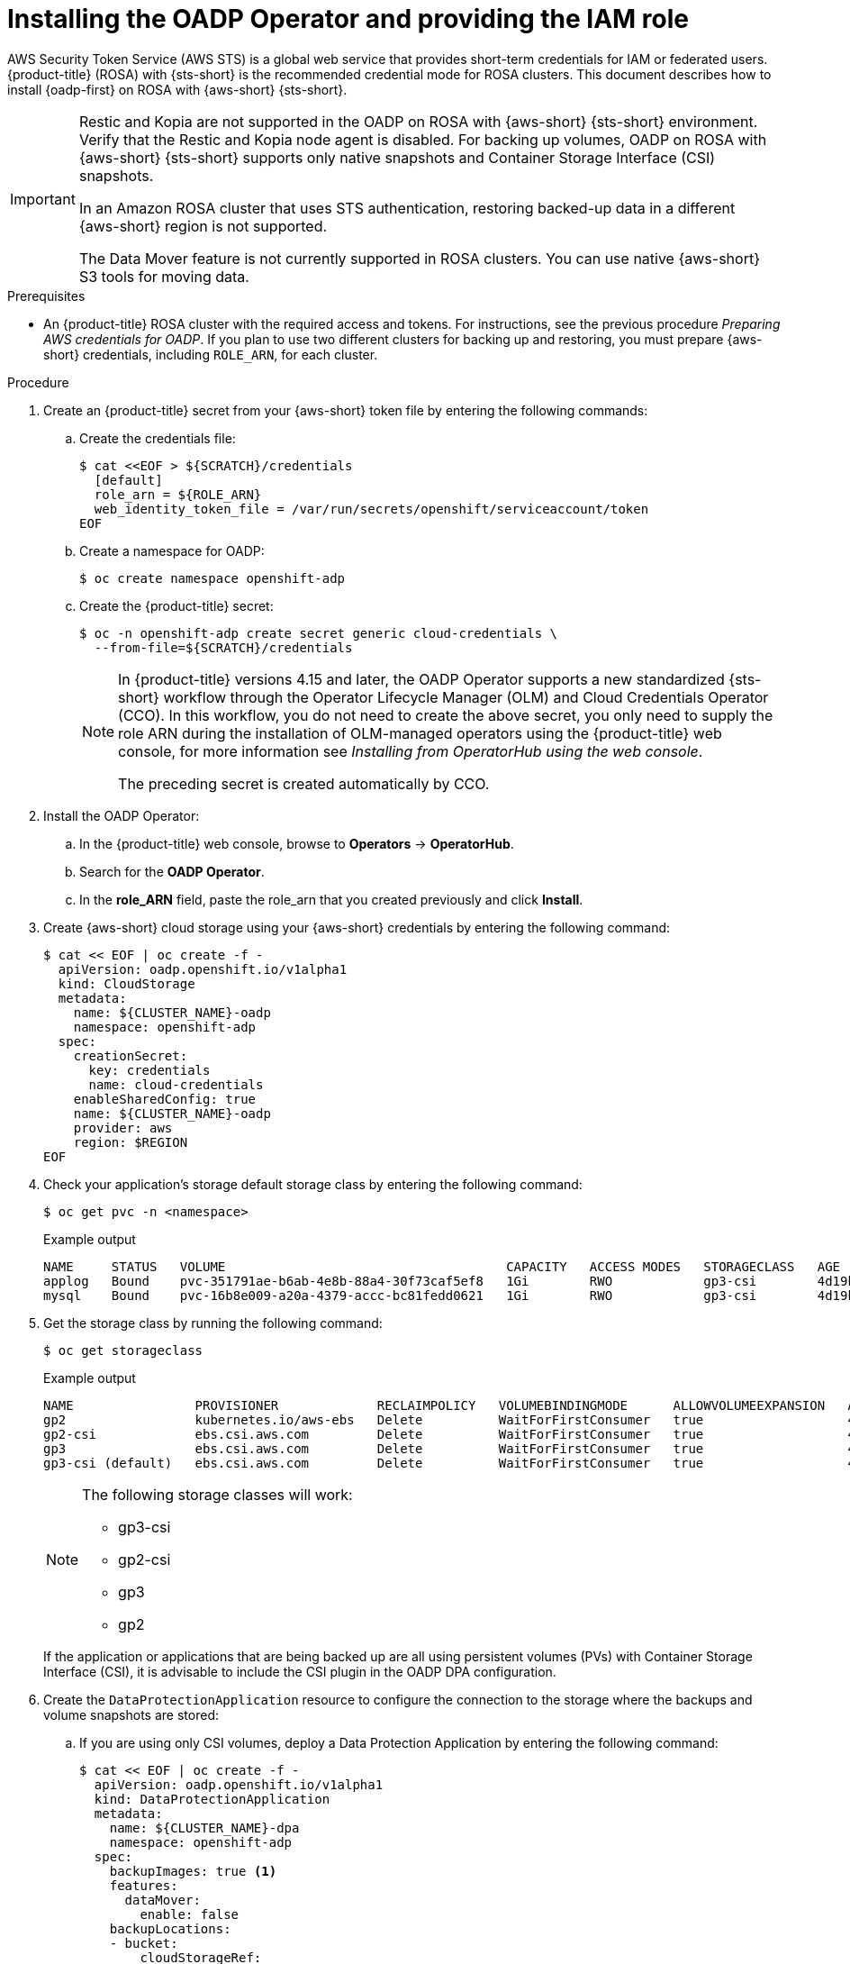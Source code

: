 // Module included in the following assemblies:
//
// * backup_and_restore/application_backup_and_restore/oadp-rosa/oadp-rosa-backing-up-applications.adoc

:_mod-docs-content-type: PROCEDURE
[id="installing-oadp-rosa-sts_{context}"]
= Installing the OADP Operator and providing the IAM role

AWS Security Token Service (AWS STS) is a global web service that provides short-term credentials for IAM or federated users. {product-title} (ROSA) with {sts-short} is the recommended credential mode for ROSA clusters. This document describes how to install {oadp-first} on ROSA with {aws-short} {sts-short}.


[IMPORTANT]
====
Restic and Kopia are not supported in the OADP on ROSA with {aws-short} {sts-short} environment. Verify that the Restic and Kopia node agent is disabled.
For backing up volumes, OADP on ROSA with {aws-short} {sts-short} supports only native snapshots and Container Storage Interface (CSI) snapshots.

In an Amazon ROSA cluster that uses STS authentication, restoring backed-up data in a different {aws-short} region is not supported.

The Data Mover feature is not currently supported in ROSA clusters. You can use native {aws-short} S3 tools for moving data.
====

.Prerequisites

* An {product-title} ROSA cluster with the required access and tokens. For instructions, see the previous procedure _Preparing AWS credentials for OADP_. If you plan to use two different clusters for backing up and restoring, you must prepare {aws-short} credentials, including `ROLE_ARN`, for each cluster.


.Procedure

. Create an {product-title} secret from your {aws-short} token file by entering the following commands:

.. Create the credentials file:
+
[source,terminal]
----
$ cat <<EOF > ${SCRATCH}/credentials
  [default]
  role_arn = ${ROLE_ARN}
  web_identity_token_file = /var/run/secrets/openshift/serviceaccount/token
EOF
----

.. Create a namespace for OADP:
+
[source,terminal]
----
$ oc create namespace openshift-adp
----

.. Create the {product-title} secret:
+
[source,terminal]
----
$ oc -n openshift-adp create secret generic cloud-credentials \
  --from-file=${SCRATCH}/credentials
----
+
[NOTE]
====
In {product-title} versions 4.15 and later, the OADP Operator supports a new standardized {sts-short} workflow through the Operator Lifecycle Manager (OLM)
and Cloud Credentials Operator (CCO). In this workflow, you do not need to create the above
secret, you only need to supply the role ARN during the installation of OLM-managed operators using the {product-title} web console, for more information see _Installing from OperatorHub using the web console_.

The preceding secret is created automatically by CCO.
====

. Install the OADP Operator:
.. In the {product-title} web console, browse to *Operators* -> *OperatorHub*.
.. Search for the *OADP Operator*.
.. In the *role_ARN* field, paste the role_arn that you created previously and click *Install*.

. Create {aws-short} cloud storage using your {aws-short} credentials by entering the following command:
+
[source,terminal]
----
$ cat << EOF | oc create -f -
  apiVersion: oadp.openshift.io/v1alpha1
  kind: CloudStorage
  metadata:
    name: ${CLUSTER_NAME}-oadp
    namespace: openshift-adp
  spec:
    creationSecret:
      key: credentials
      name: cloud-credentials
    enableSharedConfig: true
    name: ${CLUSTER_NAME}-oadp
    provider: aws
    region: $REGION
EOF
----
// bringing over from MOB docs
. Check your application's storage default storage class by entering the following command:
+
[source,terminal]
----
$ oc get pvc -n <namespace>
----

+
.Example output

+
[source,terminal]
----
NAME     STATUS   VOLUME                                     CAPACITY   ACCESS MODES   STORAGECLASS   AGE
applog   Bound    pvc-351791ae-b6ab-4e8b-88a4-30f73caf5ef8   1Gi        RWO            gp3-csi        4d19h
mysql    Bound    pvc-16b8e009-a20a-4379-accc-bc81fedd0621   1Gi        RWO            gp3-csi        4d19h
----


. Get the storage class by running the following command:
+
[source,terminal]
----
$ oc get storageclass
----

+
.Example output
+
[source,terminal]
----
NAME                PROVISIONER             RECLAIMPOLICY   VOLUMEBINDINGMODE      ALLOWVOLUMEEXPANSION   AGE
gp2                 kubernetes.io/aws-ebs   Delete          WaitForFirstConsumer   true                   4d21h
gp2-csi             ebs.csi.aws.com         Delete          WaitForFirstConsumer   true                   4d21h
gp3                 ebs.csi.aws.com         Delete          WaitForFirstConsumer   true                   4d21h
gp3-csi (default)   ebs.csi.aws.com         Delete          WaitForFirstConsumer   true                   4d21h
----
+
[NOTE]
====
The following storage classes will work:

  * gp3-csi
  * gp2-csi
  * gp3
  * gp2
====
+
If the application or applications that are being backed up are all using persistent volumes (PVs) with Container Storage Interface (CSI), it is advisable to include the CSI plugin in the OADP DPA configuration.

. Create the `DataProtectionApplication` resource to configure the connection to the storage where the backups and volume snapshots are stored:

.. If you are using only CSI volumes, deploy a Data Protection Application by entering the following command:
+
[source,terminal]
----
$ cat << EOF | oc create -f -
  apiVersion: oadp.openshift.io/v1alpha1
  kind: DataProtectionApplication
  metadata:
    name: ${CLUSTER_NAME}-dpa
    namespace: openshift-adp
  spec:
    backupImages: true <1>
    features:
      dataMover:
        enable: false
    backupLocations:
    - bucket:
        cloudStorageRef:
          name: ${CLUSTER_NAME}-oadp
        credential:
          key: credentials
          name: cloud-credentials
        prefix: velero
        default: true
        config:
          region: ${REGION}
    configuration:
      velero:
        defaultPlugins:
        - openshift
        - aws
        - csi
      restic:
        enable: false
EOF
----
<1> ROSA supports internal image backup. Set this field to `false` if you do not want to use image backup.

// . Create the `DataProtectionApplication` resource, which is used to configure the connection to the storage where the backups and volume snapshots are stored:

.. If you are using CSI or non-CSI volumes, deploy a Data Protection Application by entering the following command:
+
[source,terminal]
----
$ cat << EOF | oc create -f -
  apiVersion: oadp.openshift.io/v1alpha1
  kind: DataProtectionApplication
  metadata:
    name: ${CLUSTER_NAME}-dpa
    namespace: openshift-adp
  spec:
    backupImages: true <1>
    features:
      dataMover:
         enable: false
    backupLocations:
    - bucket:
        cloudStorageRef:
          name: ${CLUSTER_NAME}-oadp
        credential:
          key: credentials
          name: cloud-credentials
        prefix: velero
        default: true
        config:
          region: ${REGION}
    configuration:
      velero:
        defaultPlugins:
        - openshift
        - aws
      nodeAgent: <2>
        enable: false
        uploaderType: restic
    snapshotLocations:
      - velero:
          config:
            credentialsFile: /tmp/credentials/openshift-adp/cloud-credentials-credentials <3>
            enableSharedConfig: "true" <4>
            profile: default <5>
            region: ${REGION} <6>
          provider: aws
EOF
----
<1> ROSA supports internal image backup. Set this field to false if you do not want to use image backup.
<2> See the important note regarding the `nodeAgent` attribute.
<3> The `credentialsFile` field is the mounted location of the bucket credential on the pod.
<4> The `enableSharedConfig` field allows the `snapshotLocations` to share or reuse the credential defined for the bucket.
<5> Use the profile name set in the {aws-short} credentials file.
<6> Specify `region` as your {aws-short} region. This must be the same as the cluster region.
+
You are now ready to back up and restore {product-title} applications, as described in _Backing up applications_.

[IMPORTANT]
====
The `enable` parameter of `restic` is set to `false` in this configuration, because OADP does not support Restic in ROSA environments.

If you use OADP 1.2, replace this configuration:

[source,terminal]
----
nodeAgent:
  enable: false
  uploaderType: restic
----
with the following configuration:

[source,terminal]
----
restic:
  enable: false
----
====

If you want to use two different clusters for backing up and restoring, the two clusters must have the same {aws-short} S3 storage names in both the cloud storage CR and the OADP `DataProtectionApplication` configuration.

